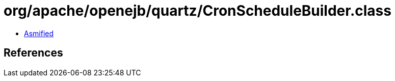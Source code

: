 = org/apache/openejb/quartz/CronScheduleBuilder.class

 - link:CronScheduleBuilder-asmified.java[Asmified]

== References

